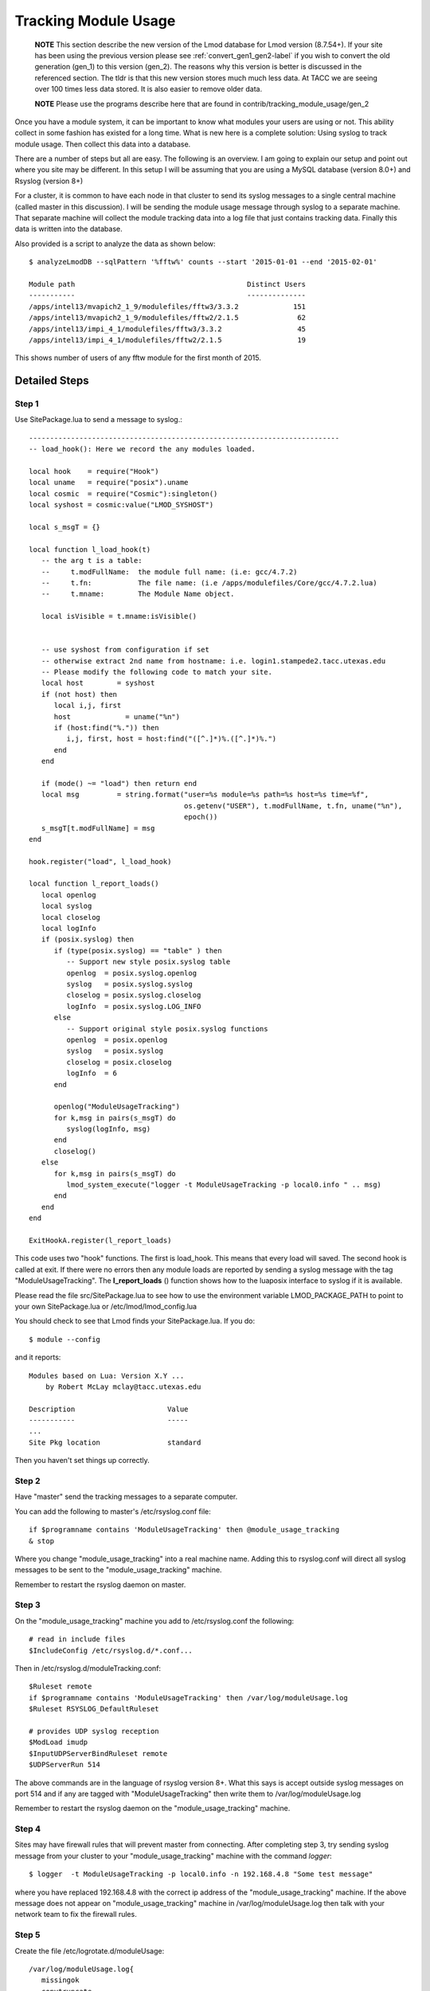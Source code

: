 .. _tracking_usage:

Tracking Module Usage
=====================

    **NOTE**
    This section describe the new version of the Lmod database for Lmod
    version (8.7.54+).  If your site has been using the previous version
    please see :ref:`convert_gen1_gen2-label` if you wish to convert the old
    generation (gen_1) to this version (gen_2).  The reasons why this
    version is better is discussed in the referenced section.  The
    tldr is that this new version stores much much less data.  At TACC
    we are seeing over 100 times less data stored.  It is also easier to
    remove older data.

    **NOTE**
    Please use the programs describe here that are found in
    contrib/tracking_module_usage/gen_2 


Once you have a module system, it can be important to know what
modules your users are using or not.  This ability collect in some
fashion has existed for a long time.  What is new here is a complete
solution: Using syslog to track module usage.  Then collect this data
into a database.

There are a number of steps but all are easy.  The following is an
overview.  I am going to explain our setup and point out where you
site may be different.  In this setup I will be assuming that you are
using a MySQL database (version 8.0+) and Rsyslog (version 8+)

For a cluster, it is common to have each node in that cluster to send
its syslog messages to a single central machine (called master in this
discussion).  I will be sending the module usage message through syslog
to a separate machine.  That separate machine will collect the module
tracking data into a log file that just contains tracking data.  Finally
this data is written into the database.

Also provided is a script to analyze the data as shown below::

    $ analyzeLmodDB --sqlPattern '%fftw%' counts --start '2015-01-01 --end '2015-02-01'

    Module path                                         Distinct Users
    -----------                                         --------------
    /apps/intel13/mvapich2_1_9/modulefiles/fftw3/3.3.2             151
    /apps/intel13/mvapich2_1_9/modulefiles/fftw2/2.1.5              62
    /apps/intel13/impi_4_1/modulefiles/fftw3/3.3.2                  45
    /apps/intel13/impi_4_1/modulefiles/fftw2/2.1.5                  19

This shows number of users of any fftw module for the first month of 2015.

Detailed Steps
~~~~~~~~~~~~~~

Step 1
------


Use SitePackage.lua to send a message to syslog.::

   --------------------------------------------------------------------------
   -- load_hook(): Here we record the any modules loaded.

   local hook    = require("Hook")
   local uname   = require("posix").uname
   local cosmic  = require("Cosmic"):singleton()
   local syshost = cosmic:value("LMOD_SYSHOST")

   local s_msgT = {}

   local function l_load_hook(t)
      -- the arg t is a table:
      --     t.modFullName:  the module full name: (i.e: gcc/4.7.2)
      --     t.fn:           The file name: (i.e /apps/modulefiles/Core/gcc/4.7.2.lua)
      --     t.mname:        The Module Name object. 

      local isVisible = t.mname:isVisible()


      -- use syshost from configuration if set
      -- otherwise extract 2nd name from hostname: i.e. login1.stampede2.tacc.utexas.edu
      -- Please modify the following code to match your site.
      local host        = syshost 
      if (not host) then
         local i,j, first
         host             = uname("%n")
         if (host:find("%.")) then
            i,j, first, host = host:find("([^.]*)%.([^.]*)%.")
         end
      end

      if (mode() ~= "load") then return end
      local msg         = string.format("user=%s module=%s path=%s host=%s time=%f",
                                        os.getenv("USER"), t.modFullName, t.fn, uname("%n"),
					epoch())
      s_msgT[t.modFullName] = msg                                        
   end

   hook.register("load", l_load_hook)

   local function l_report_loads()
      local openlog
      local syslog
      local closelog
      local logInfo
      if (posix.syslog) then
         if (type(posix.syslog) == "table" ) then
            -- Support new style posix.syslog table
            openlog  = posix.syslog.openlog
            syslog   = posix.syslog.syslog
            closelog = posix.syslog.closelog
            logInfo  = posix.syslog.LOG_INFO
         else
            -- Support original style posix.syslog functions
            openlog  = posix.openlog
            syslog   = posix.syslog
            closelog = posix.closelog
            logInfo  = 6
         end

         openlog("ModuleUsageTracking")
         for k,msg in pairs(s_msgT) do
            syslog(logInfo, msg)
         end
         closelog()
      else
         for k,msg in pairs(s_msgT) do
            lmod_system_execute("logger -t ModuleUsageTracking -p local0.info " .. msg)
         end
      end
   end

   ExitHookA.register(l_report_loads)

This code uses two "hook" functions.  The first is load_hook. This means that every load will
saved.  The second hook is called at exit.  If there were no errors then any module loads are
reported by sending a syslog message with the tag
"ModuleUsageTracking".  The **l_report_loads** () function shows how
to the luaposix interface to syslog if it is available.

Please read the file src/SitePackage.lua to see how to use the environment variable
LMOD_PACKAGE_PATH to point to your own SitePackage.lua or /etc/lmod/lmod_config.lua

You should check to see that Lmod finds your SitePackage.lua.  If you do::

   $ module --config

and it reports::

   Modules based on Lua: Version X.Y ...
       by Robert McLay mclay@tacc.utexas.edu

   Description                      Value
   -----------                      -----
   ...
   Site Pkg location                standard

Then you haven't set things up correctly.



Step 2
------

Have "master" send the tracking messages to a separate computer.

You can add the following to master's /etc/rsyslog.conf file::

   if $programname contains 'ModuleUsageTracking' then @module_usage_tracking
   & stop

Where you change "module_usage_tracking" into a real machine name.
Adding this to rsyslog.conf will direct all syslog messages to be sent
to the "module_usage_tracking" machine. 

Remember to restart the rsyslog daemon on master.

Step 3
------

On the "module_usage_tracking" machine you add to /etc/rsyslog.conf the following::


    # read in include files
    $IncludeConfig /etc/rsyslog.d/*.conf...

Then in /etc/rsyslog.d/moduleTracking.conf::

    $Ruleset remote
    if $programname contains 'ModuleUsageTracking' then /var/log/moduleUsage.log
    $Ruleset RSYSLOG_DefaultRuleset

    # provides UDP syslog reception
    $ModLoad imudp
    $InputUDPServerBindRuleset remote
    $UDPServerRun 514

The above commands are in the language of rsyslog version 8+.  What
this says is accept outside syslog messages on port 514 and if any are
tagged with "ModuleUsageTracking" then write them to
/var/log/moduleUsage.log 

Remember to restart the rsyslog daemon on the "module_usage_tracking" machine.

Step 4
------

Sites may have firewall rules that will prevent master from
connecting.  After completing step 3, try sending syslog message from
your cluster to your "module_usage_tracking" machine with the command
`logger`::

   $ logger  -t ModuleUsageTracking -p local0.info -n 192.168.4.8 "Some test message"

where you have replaced 192.168.4.8 with the correct ip address of the
"module_usage_tracking" machine.  If the above message does not appear
on "module_usage_tracking" machine in /var/log/moduleUsage.log then
talk with your network team to fix the firewall rules.


Step 5
------

Create the file /etc/logrotate.d/moduleUsage::

    /var/log/moduleUsage.log{
       missingok
       copytruncate
       rotate 4
       daily
       create 644 root root
       notifempty
    }


This will log rotate the moduleUsage.log.  Remember to restart the logrotate daemon.  Note that it will be
the second day before the log is rotated.  On our machines, it seems that the log rotate happens at about 3am.

Step 6
------

a) Install the pymysql via pip3 or your package manager

a) Create a mysql root password.  Then create an account in the database like this::

       $ mysql -u root -p
       Enter password:

       mysql> CREATE DATABASE lmodV2;

       mysql> CREATE USER 'lmodUser'@'localhost' IDENTIFIED WITH mysql_native_password BY 'test623';

       mysql> GRANT ALL ON lmodV2.* TO 'lmodUser'@'localhost';

       mysql> flush privileges;

       mysql> quit;

   You will want to change 'test623' to some other password.  You'll also probably want to allow access
   to this database from outside machines as well.

b) Use the "conf_create" program from the contrib/tracking_module_usage
   directory to create a file containing the access information for the db:: 

       $ ./conf_create
         Database host: localhost
         Database user: lmodUser
         Database pass:
         Database name: lmodV2

   Where you'll have to fill in the correct password.   This creates a file named
   lmodV2_db.conf which is used by createDB.py, analyzeLmodDB and other programs to access the database.


c) Make sure your python knows about the mysql.connector.python
   module. Please use pip or something similar if it is not already available.

d) Create the database by running the createDB.py program.::

      $ ./createDB.py

   Note that createDB.py support --drop to remove the old database.     


Step 7
------

a) If you have more than one cluster and you want to store them in the
   same database then make sure that your load_hook correctly sets the
   name of the cluster.

b) We use a cron job to load the moduleUsage.log-* files.   Here is the
   entry we use to record data.  This assumes that the account on
   "module usage machine" is swtools::

       13 4 * * * /home/swtools/load_module_usage/store_module_data --delete --confFn /home/swtools/load_module_usage/lmodV2_db.conf /var/log/moduleUsage.log-* > /home/swtools/load_module_usage/store.log 2>&1

Step 8
------

Setup a crontab entry to remove data older than a year on the
"module_usage_tracking" machine at the beginning of the month at 12:11 midnight::

     0 11 1 * * /home/swtools/load_module_usage/delete_old_records --keepMonths 12 --yes --confFn /home/swtools/load_module_usage/lmodV2_db.conf > /home/swtools/load_module_usage/delete.log 2>&1

Step 9
------

Once data is being written to the database you can now start analyzing the data.  You can use SQL commands directly
into the MySQL data base or you can use the supplied script found in
the contrib/tracking_module_usage directory:  analyseLmodDB::

	% ./analyzeLmodDB --help
	usage: analyzeLmodDB [-h] [--dbname DBNAME] [--syshost SYSHOST]
	                     [--start STARTDATE] [--end ENDDATE]
	                     [--sqlPattern SQLPATTERN]
	                     cmdA [cmdA ...]

	positional arguments:
	  cmdA                    commands: counts, usernames, modules_used_by

	optional arguments:
	  -h, --help              show this help message and exit
	  --dbname DBNAME         lmod db name
	  --syshost SYSHOST       system host name
	  --start STARTDATE       start date
	  --end ENDDATE           end date
	  --sqlPattern SQLPATTERN sql pattern for matching

There are three kinds of reports this program will report.  Only one command at a time.

a) counts:  Report the number of distinct users of a particular module::

    $ analyzeLmodDB --sqlPattern '%fftw%' --start '2015-01-01 --end '2015-02-01'  counts

        Module path                                         Distinct Users
        -----------                                         --------------
        /apps/intel13/mvapich2_1_9/modulefiles/fftw3/3.3.2             151
        /apps/intel13/mvapich2_1_9/modulefiles/fftw2/2.1.5              62
        /apps/intel13/impi_4_1/modulefiles/fftw3/3.3.2                  45
        /apps/intel13/impi_4_1/modulefiles/fftw2/2.1.5                  19

   To get all modules loaded in a date range do::

     $ analyzeLmodDB --sqlPattern '%' --start '2015-01-01 --end '2015-02-01'  counts

b) usernames:  Report users of a particular pattern::

     $ ./analyzeLmodDB --sqlPattern '%/apps/modulefiles/settarg%' usernames

     Module path                            User Name
     -----------                            ---------
     /opt/apps/modulefiles/settarg/5.8      user1
     /opt/apps/modulefiles/settarg/5.8      user2
     /opt/apps/modulefiles/settarg/5.8      user3
     /opt/apps/modulefiles/settarg/5.8.1    mclay
     /opt/apps/modulefiles/settarg/5.9.1    user5


c) modules_used_by:  Report the modules used by a particular user::

     $ ./analyzeLmodDB --start '2015-01-01 --end '2015-02-01' --sqlPattern 'mclay' modules_used_by

     Module path                                                            User Name
     -----------                                                            ---------
     /opt/apps/gcc4_9/modulefiles/boost/1.55.0.lua                          mclay
     /opt/apps/gcc4_9/modulefiles/mvapich2/2.1                              mclay
     /opt/apps/gcc4_9/mvapich2_2_1/modulefiles/phdf5/1.8.16.lua             mclay
     /opt/apps/gcc4_9/mvapich2_2_1/modulefiles/pmetis/4.0.2.lua             mclay
     /opt/apps/intel13/modulefiles/boost/1.55.0.lua                         mclay
     /opt/apps/intel13/modulefiles/mvapich2/1.9a2                           mclay



Tracking user loads and not dependent loads
~~~~~~~~~~~~~~~~~~~~~~~~~~~~~~~~~~~~~~~~~~~

Some sites would like to track the modules loaded by users
directly and not the dependent loads.  If your site wished to do that
then look at the directory in the source tree:
**contrib/more_hooks**.  In that directory is a SitePackage.lua file
as well as README.md which explains how to just track user loads.
